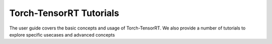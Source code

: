 .. _torch_tensorrt_tutorials:

Torch-TensorRT Tutorials
===========================

The user guide covers the basic concepts and usage of Torch-TensorRT.
We also provide a number of tutorials to explore specific usecases and advanced concepts
